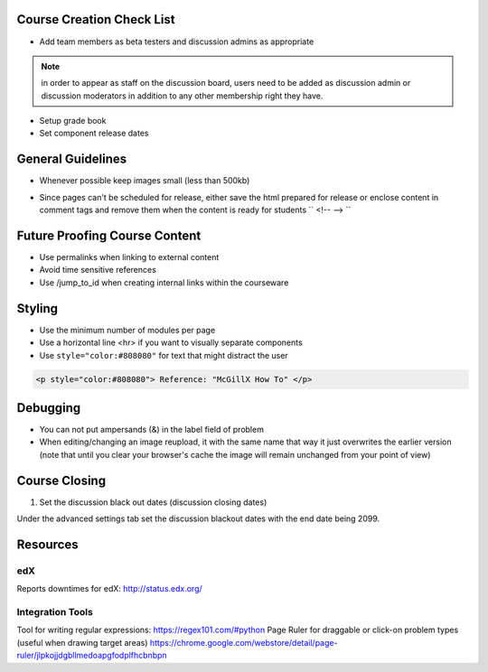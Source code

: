 Course Creation Check List
============================

- Add team members as beta testers and discussion admins as appropriate

.. note:: in order to appear as staff on the discussion board, users need to be added as discussion admin or discussion moderators in addition to any other membership right they have.

- Setup grade book
- Set component release dates

General Guidelines
============================

- Whenever possible keep images small (less than 500kb)

.. example::  Do not put an image related to a problem in a separate html module if you might just as easily include it in the problem module

- Since pages can't be scheduled for release, either save the html prepared for release or enclose content in comment tags and remove them when the content is ready for students `` <!-- --> ``

Future Proofing Course Content
===================================

- Use permalinks when linking to external content
- Avoid time sensitive references
- Use /jump_to_id when creating internal links within the courseware


Styling
========

- Use the minimum number of modules per page 
- Use a horizontal line <hr> if you want to visually separate components

- Use ``style="color:#808080"`` for text that might distract the user
 
.. code-block:: xml

    <p style="color:#808080"> Reference: "McGillX How To" </p>

Debugging
============================

- You can not put ampersands (&) in the label field of problem
- When editing/changing an image reupload, it with the same name that way it just overwrites the earlier version (note that until you clear your browser's cache the image will remain unchanged from your point of view)

Course Closing
========================

1. Set the discussion black out dates (discussion closing dates)

Under the advanced settings tab set the discussion blackout dates with the end date being 2099.

.. code-block:: xml
    [
        [
            "2015-12-18T00:00",
            "2099-12-31T11:59"
        ]
    ]

Resources
==============

edX
-----

Reports downtimes for edX: http://status.edx.org/

Integration Tools
------------------
Tool for writing regular expressions: https://regex101.com/#python
Page Ruler for draggable or click-on problem types (useful when drawing target areas) https://chrome.google.com/webstore/detail/page-ruler/jlpkojjdgbllmedoapgfodplfhcbnbpn
